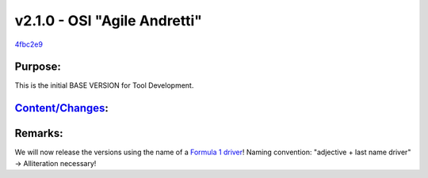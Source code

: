 v2.1.0 - OSI "Agile Andretti"
===============================
`4fbc2e9 <https://github.com/OpenSimulationInterface/open-simulation-interface/commit/db6dd3fabcca340e2aaf98c34d4959b63fb2b712>`_

Purpose:
----------
This is the initial BASE VERSION for Tool Development.

`Content/Changes <https://github.com/OpenSimulationInterface/open-simulation-interface/milestone/1?closed=1>`_:
-----------------------------------------------------------------------------------------------------------------

Remarks:
-----------
We will now release the versions using the name of a `Formula 1 driver <https://en.wikipedia.org/wiki/List_of_Formula_One_drivers>`_!
Naming convention: "adjective + last name driver" -> Alliteration necessary!